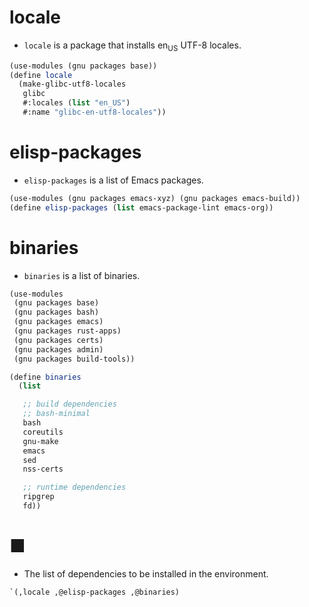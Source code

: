 #+PROPERTY: header-args :noweb yes :mkdirp yes :tangle packages.scm

*  locale

- ~locale~ is a package that installs en_US UTF-8 locales.

#+begin_src scheme
(use-modules (gnu packages base))
(define locale
  (make-glibc-utf8-locales
   glibc
   #:locales (list "en_US")
   #:name "glibc-en-utf8-locales"))
#+end_src

*  elisp-packages

- ~elisp-packages~ is a list of Emacs packages.

#+begin_src scheme
(use-modules (gnu packages emacs-xyz) (gnu packages emacs-build))
(define elisp-packages (list emacs-package-lint emacs-org))
#+end_src

*  binaries

- ~binaries~ is a list of binaries.

#+begin_src scheme
(use-modules
 (gnu packages base)
 (gnu packages bash)
 (gnu packages emacs)
 (gnu packages rust-apps)
 (gnu packages certs)
 (gnu packages admin)
 (gnu packages build-tools))

(define binaries
  (list

   ;; build dependencies
   ;; bash-minimal
   bash
   coreutils
   gnu-make
   emacs
   sed
   nss-certs

   ;; runtime dependencies
   ripgrep
   fd))
#+end_src

*  ■

- The list of dependencies to be installed in the environment.

#+begin_src scheme
`(,locale ,@elisp-packages ,@binaries)
#+end_src
